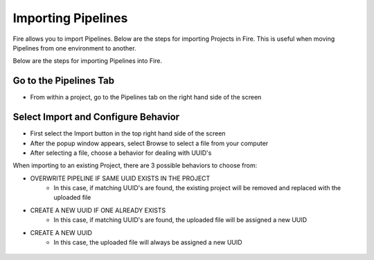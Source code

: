 Importing Pipelines
==============

Fire allows you to import Pipelines. Below are the steps for importing Projects in Fire.
This is useful when moving Pipelines from one environment to another. 

Below are the steps for importing Pipelines into Fire.


Go to the Pipelines Tab
---------------------------

* From within a project, go to the Pipelines tab on the right hand side of the screen


 .. figure:: ../../../_assets/user-guide/export-import/import_pipeline_tab.png
   :alt: userguide
   :width: 90%


Select Import and Configure Behavior
-----------------------------------------------

* First select the Import button in the top right hand side of the screen
* After the popup window appears, select Browse to select a file from your computer
* After selecting a file, choose a behavior for dealing with UUID's

When importing to an existing Project, there are 3 possible behaviors to choose from:

* OVERWRITE PIPELINE IF SAME UUID EXISTS IN THE PROJECT
    * In this case, if matching UUID's are found, the existing project will be removed and replaced with the uploaded file 
* CREATE A NEW UUID IF ONE ALREADY EXISTS
    * In this case, if matching UUID's are found, the uploaded file will be assigned a new UUID 
* CREATE A NEW UUID
    * In this case, the uploaded file will always be assigned a new UUID 
    
.. figure:: ../../../_assets/user-guide/export-import/import_pipeline_popup.png
   :alt: userguide
   :width: 90%


